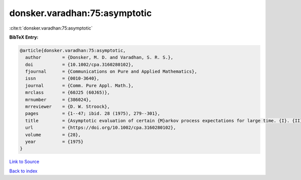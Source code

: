 donsker.varadhan:75:asymptotic
==============================

:cite:t:`donsker.varadhan:75:asymptotic`

**BibTeX Entry:**

.. code-block:: bibtex

   @article{donsker.varadhan:75:asymptotic,
     author        = {Donsker, M. D. and Varadhan, S. R. S.},
     doi           = {10.1002/cpa.3160280102},
     fjournal      = {Communications on Pure and Applied Mathematics},
     issn          = {0010-3640},
     journal       = {Comm. Pure Appl. Math.},
     mrclass       = {60J25 (60J65)},
     mrnumber      = {386024},
     mrreviewer    = {D. W. Stroock},
     pages         = {1--47; ibid. 28 (1975), 279--301},
     title         = {Asymptotic evaluation of certain {M}arkov process expectations for large time. {I}. {II}},
     url           = {https://doi.org/10.1002/cpa.3160280102},
     volume        = {28},
     year          = {1975}
   }

`Link to Source <https://doi.org/10.1002/cpa.3160280102},>`_


`Back to index <../By-Cite-Keys.html>`_
